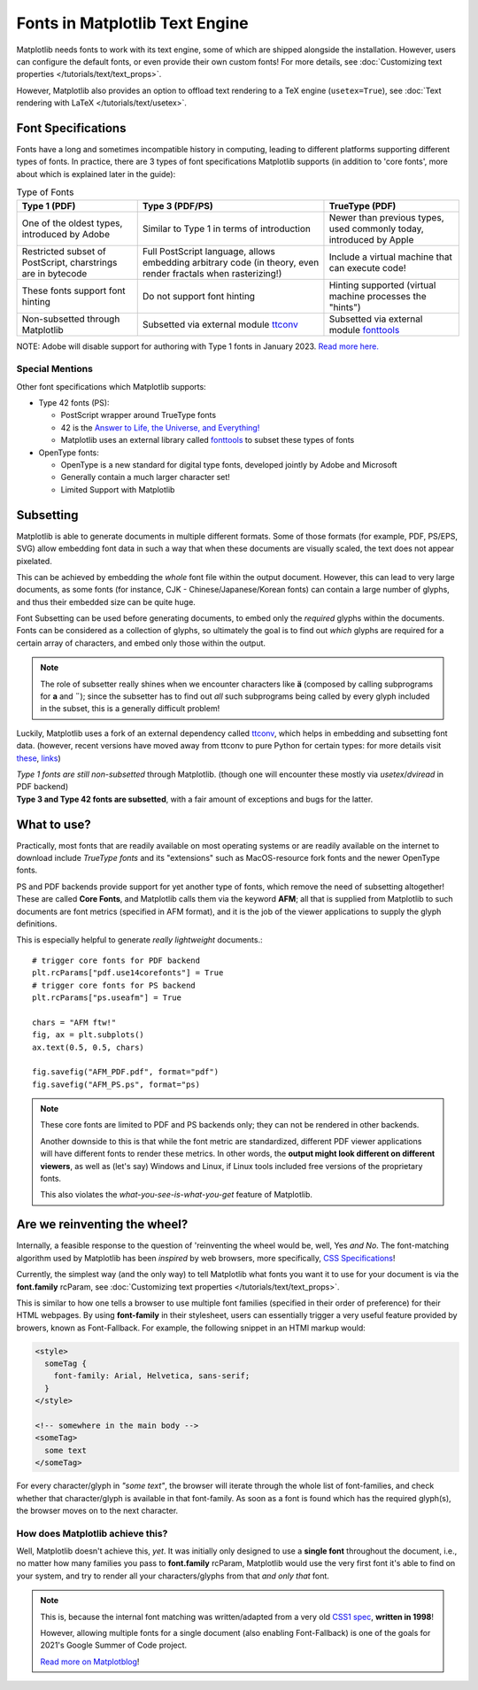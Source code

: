 Fonts in Matplotlib Text Engine
===============================

Matplotlib needs fonts to work with its text engine, some of which are shipped
alongside the installation. However, users can configure the default fonts, or
even provide their own custom fonts! For more details, see :doc:`Customizing 
text properties </tutorials/text/text_props>`.

However, Matplotlib also provides an option to offload text rendering to a TeX
engine (``usetex=True``),
see :doc:`Text rendering with LaTeX </tutorials/text/usetex>`.

Font Specifications
-------------------
Fonts have a long and sometimes incompatible history in computing, leading to
different platforms supporting different types of fonts. In practice, there are
3 types of font specifications Matplotlib supports (in addition to 'core
fonts', more about which is explained later in the guide):

.. list-table:: Type of Fonts
   :header-rows: 1

   * - Type 1 (PDF)
     - Type 3 (PDF/PS)
     - TrueType (PDF)
   * - One of the oldest types, introduced by Adobe
     - Similar to Type 1 in terms of introduction
     - Newer than previous types, used commonly today, introduced by Apple
   * - Restricted subset of PostScript, charstrings are in bytecode
     - Full PostScript language, allows embedding arbitrary code
       (in theory, even render fractals when rasterizing!)
     - Include a virtual machine that can execute code!
   * - These fonts support font hinting
     - Do not support font hinting
     - Hinting supported (virtual machine processes the "hints")
   * - Non-subsetted through Matplotlib
     - Subsetted via external module `ttconv <https://github.com/sandflow/ttconv>`_
     - Subsetted via external module `fonttools <https://github.com/fonttools/fonttools>`_

NOTE: Adobe will disable support for authoring with Type 1 fonts in
January 2023. `Read more here. <https://helpx.adobe.com/fonts/kb/postscript-type-1-fonts-end-of-support.html>`_

Special Mentions
^^^^^^^^^^^^^^^^
Other font specifications which Matplotlib supports:

- Type 42 fonts (PS):

  - PostScript wrapper around TrueType fonts
  - 42 is the `Answer to Life, the Universe, and Everything! <https://en.wikipedia.org/wiki/Answer_to_Life,_the_Universe,_and_Everything>`_
  - Matplotlib uses an external library called `fonttools <https://github.com/fonttools/fonttools>`_
    to subset these types of fonts

- OpenType fonts:

  - OpenType is a new standard for digital type fonts, developed jointly by
    Adobe and Microsoft
  - Generally contain a much larger character set!
  - Limited Support with Matplotlib

Subsetting
----------
Matplotlib is able to generate documents in multiple different formats. Some of
those formats (for example, PDF, PS/EPS, SVG) allow embedding font data in such
a way that when these documents are visually scaled, the text does not appear
pixelated.

This can be achieved by embedding the *whole* font file within the
output document. However, this can lead to very large documents, as some
fonts (for instance, CJK - Chinese/Japanese/Korean fonts) can contain a large
number of glyphs, and thus their embedded size can be quite huge.

Font Subsetting can be used before generating documents, to embed only the
*required* glyphs within the documents. Fonts can be considered as a collection
of glyphs, so ultimately the goal is to find out *which* glyphs are required
for a certain array of characters, and embed only those within the output.

.. note::
  The role of subsetter really shines when we encounter characters like **ä**
  (composed by calling subprograms for **a** and **¨**); since the subsetter
  has to find out *all* such subprograms being called by every glyph included
  in the subset, this is a generally difficult problem!

Luckily, Matplotlib uses a fork of an external dependency called
`ttconv <https://github.com/sandflow/ttconv>`_, which helps in embedding and
subsetting font data. (however, recent versions have moved away from ttconv to
pure Python for certain types: for more details visit
`these <https://github.com/matplotlib/matplotlib/pull/18370>`_, `links <https://github.com/matplotlib/matplotlib/pull/18181>`_)

| *Type 1 fonts are still non-subsetted* through Matplotlib. (though one will encounter these mostly via *usetex*/*dviread* in PDF backend)
| **Type 3 and Type 42 fonts are subsetted**, with a fair amount of exceptions and bugs for the latter.

What to use?
------------
Practically, most fonts that are readily available on most operating systems or
are readily available on the internet to download include *TrueType fonts* and
its "extensions" such as MacOS-resource fork fonts and the newer OpenType
fonts.

PS and PDF backends provide support for yet another type of fonts, which remove
the need of subsetting altogether! These are called **Core Fonts**, and
Matplotlib calls them via the keyword **AFM**; all that is supplied from
Matplotlib to such documents are font metrics (specified in AFM format), and it
is the job of the viewer applications to supply the glyph definitions.

This is especially helpful to generate *really lightweight* documents.::

    # trigger core fonts for PDF backend
    plt.rcParams["pdf.use14corefonts"] = True
    # trigger core fonts for PS backend
    plt.rcParams["ps.useafm"] = True

    chars = "AFM ftw!"
    fig, ax = plt.subplots()
    ax.text(0.5, 0.5, chars)

    fig.savefig("AFM_PDF.pdf", format="pdf")
    fig.savefig("AFM_PS.ps", format="ps)

.. note::
  These core fonts are limited to PDF and PS backends only; they can not be
  rendered in other backends.

  Another downside to this is that while the font metric are standardized,
  different PDF viewer applications will have different fonts to render these
  metrics. In other words, the **output might look different on different
  viewers**, as well as (let's say) Windows and Linux, if Linux tools included
  free versions of the proprietary fonts.

  This also violates the *what-you-see-is-what-you-get* feature of Matplotlib.

Are we reinventing the wheel?
-----------------------------
Internally, a feasible response to the question of 'reinventing the
wheel would be, well, Yes *and No*. The font-matching algorithm used
by Matplotlib has been *inspired* by web browsers, more specifically,
`CSS Specifications <http://www.w3.org/TR/1998/REC-CSS2-19980512/>`_!

Currently, the simplest way (and the only way) to tell Matplotlib what fonts
you want it to use for your document is via the **font.family** rcParam,
see :doc:`Customizing text properties </tutorials/text/text_props>`.

This is similar to how one tells a browser to use multiple font families
(specified in their order of preference) for their HTML webpages. By using
**font-family** in their stylesheet, users can essentially trigger a very
useful feature provided by browers, known as Font-Fallback. For example, the
following snippet in an HTMl markup would:

.. code-block:: html

  <style>
    someTag {
      font-family: Arial, Helvetica, sans-serif;
    }
  </style>

  <!-- somewhere in the main body -->
  <someTag>
    some text
  </someTag>


For every character/glyph in *"some text"*, the browser will iterate through
the whole list of font-families, and check whether that character/glyph is
available in that font-family. As soon as a font is found which has the
required glyph(s), the browser moves on to the next character.

How does Matplotlib achieve this?
^^^^^^^^^^^^^^^^^^^^^^^^^^^^^^^^^
Well, Matplotlib doesn't achieve this, *yet*. It was initially only designed to
use a **single font** throughout the document, i.e., no matter how many
families you pass to **font.family** rcParam, Matplotlib would use the very
first font it's able to find on your system, and try to render all your
characters/glyphs from that *and only that* font.

.. note::
  This is, because the internal font matching was written/adapted
  from a very old `CSS1 spec <http://www.w3.org/TR/1998/REC-CSS2-19980512/>`_,
  **written in 1998**!

  However, allowing multiple fonts for a single document (also enabling
  Font-Fallback) is one of the goals for 2021's Google Summer of Code project.

  `Read more on Matplotblog <https://matplotlib.org/matplotblog/>`_!

